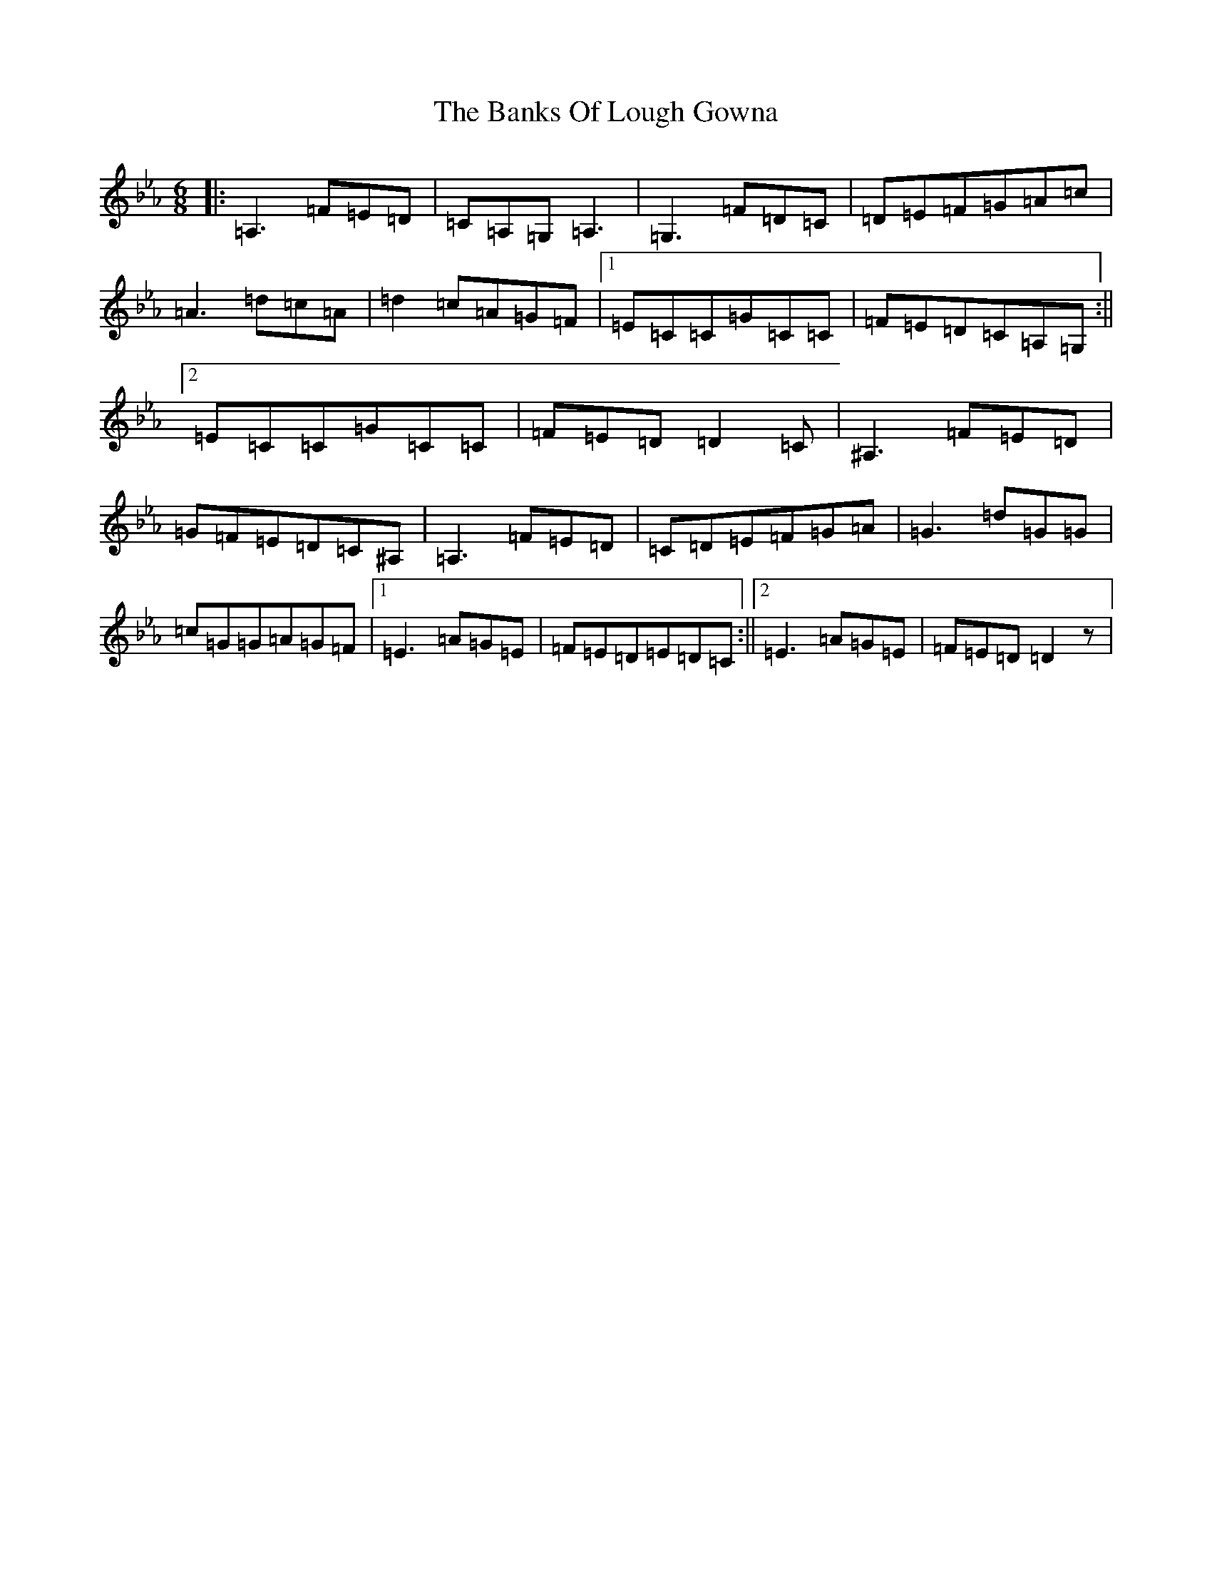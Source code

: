 X: 18885
T: Banks Of Lough Gowna, The
S: https://thesession.org/tunes/775#setting35075
Z: A minor
R: jig
M: 6/8
L: 1/8
K: C minor
|:=A,3=F=E=D|=C=A,=G,=A,3|=G,3=F=D=C|=D=E=F=G=A=c|=A3=d=c=A|=d2=c=A=G=F|1=E=C=C=G=C=C|=F=E=D=C=A,=G,:||2=E=C=C=G=C=C|=F=E=D=D2=C|^A,3=F=E=D|=G=F=E=D=C^A,|=A,3=F=E=D|=C=D=E=F=G=A|=G3=d=G=G|=c=G=G=A=G=F|1=E3=A=G=E|=F=E=D=E=D=C:||2=E3=A=G=E|=F=E=D=D2z|
